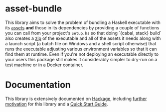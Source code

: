 * asset-bundle
  This library aims to solve the problem of bundling a Haskell executable with
  its [[https://www.haskell.org/cabal/users-guide/developing-packages.html#pkg-field-data-files][assets]] *and* those in its dependencies by providing a couple of functions
  you can call from your project's ~Setup.hs~ so that doing `{cabal, stack}
  build` also creates a [[https://en.wikipedia.org/wiki/Zip_(file_format)][zip]] of the executable and all of the assets it needs
  along with a launch script (a batch file on Windows and a shell script
  otherwise) that runs the executable adjusting various environment variables so
  that it can find them at runtime. Even if you're not deploying an executable
  directly to your users this package still makes it considerably simpler to
  dry-run on a test machine or in a Docker container.

* Documentation
  This library is extensively documented on [[http://hackage.haskell.org/package/asset-bundle/docs/Distribution-Simple-AssetBundle.html][Hackage]], including [[http://hackage.haskell.org/package/asset-bundle/docs/Distribution-Simple-AssetBundle.html#g:1][further motivation]]
  for this library and a [[http://hackage.haskell.org/package/asset-bundle/docs/Distribution-Simple-AssetBundle.html#g:3][Quick Start Guide]].
